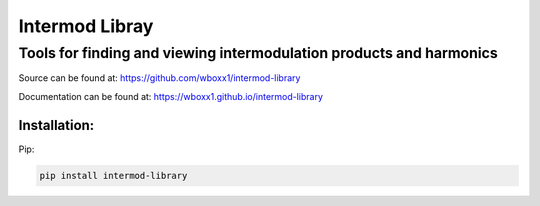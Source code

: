 =========================
Intermod Libray
=========================

Tools for finding and viewing intermodulation products and harmonics
====================================================================

Source can be found at:
https://github.com/wboxx1/intermod-library

Documentation can be found at:
https://wboxx1.github.io/intermod-library

Installation:
--------------

Pip:

.. code-block:: pypi

    pip install intermod-library

